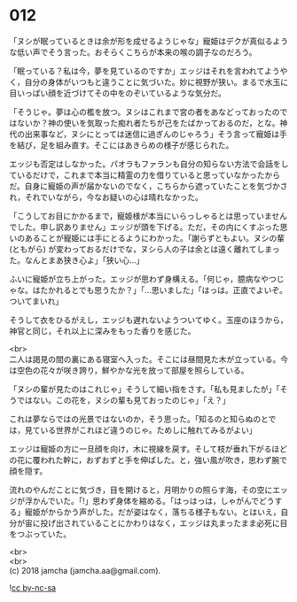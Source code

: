 #+OPTIONS: toc:nil
#+OPTIONS: \n:t

* 012

  「ヌシが眠っているときは余が形を成せるようじゃな」寵姫はデクが真似るような低い声でそう言った。おそらくこちらが本来の喉の調子なのだろう。

  「眠っている？私は今，夢を見ているのですか」エッジはそれを言われてようやく，自分の身体がいつもと違うことに気づいた。妙に視野が狭い。まるで水玉に目いっぱい顔を近づけてその中をのぞいているような気分だ。

  「そうじゃ。夢は心の檻を放つ。ヌシはこれまで宮の者をあなどっておったのではないか？神の使いを気取った痴れ者たちが己をたばかっておるのだ，とな。神代の出来事など，ヌシにとっては迷信に過ぎんのじゃろう」そう言って寵姫は手を結び，足を組み直す。そこにはあきらめの様子が感じられた。

  エッジも否定はしなかった。パオラもファランも自分の知らない方法で会話をしているだけで，これまで本当に精霊の力を借りていると思っていなかったからだ。自身に寵姫の声が届かないのでなく，こちらから遮っていたことを気づかされ，それでいながら，今なお疑いの心は晴れなかった。

  「こうしてお目にかかるまで，寵姫様が本当にいらっしゃるとは思っていませんでした。申し訳ありません」エッジが頭を下げる。ただ，その内にくすぶった思いのあることが寵姫には手にとるようにわかった。「謝らずともよい。ヌシの輩 (ともがら) が変わっておるだけでな，ヌシら人の子は余とは遠く離れてしまった。なんとまあ狭き心よ」「狭い心…」

  ふいに寵姫が立ち上がった。エッジが思わず身構える。「何じゃ，臆病なやつじゃな。はたかれるとでも思うたか？」「…思いました」「はっは。正直でよいぞ。ついてまいれ」

  そうして衣をひるがえし，エッジも遅れないようついてゆく。玉座のほうから，神官と同じ，それ以上に深みをもった香りを感じた。

  <br>
  二人は謁見の間の裏にある寝室へ入った。そこには昼間見た木が立っている。今は空色の花々が咲き誇り，鮮やかな光を放って部屋を照らしている。

  「ヌシの輩が見たのはこれじゃ」そうして細い指をさす。「私も見ましたが」「そうではない。この花を，ヌシの輩も見ておったのじゃ」「え？」

  これは夢ならではの光景ではないのか，そう思った。「知るのと知らぬのとでは，見ている世界がこれほど違うのじゃ。ためしに触れてみるがよい」

  エッジは寵姫の方に一旦顔を向け，木に視線を戻す。そして枝が垂れ下がるほどの花に覆われた幹に，おずおずと手を伸ばした。と，強い風が吹き，思わず腕で顔を隠す。

  流れのやんだことに気づき，目を開けると，月明かりの照らす海，その空にエッジが浮かんでいた。「!」思わず身体を縮める。「はっはっは，しゃがんでどうする」寵姫がからかう声がした。だが姿はなく，落ちる様子もない。とはいえ，自分が宙に投げ出されていることにかわりはなく，エッジは丸まったまま必死に目をつぶっていた。

  <br>
  <br>
  (c) 2018 jamcha (jamcha.aa@gmail.com).

  ![[http://i.creativecommons.org/l/by-nc-sa/4.0/88x31.png][cc by-nc-sa]]
